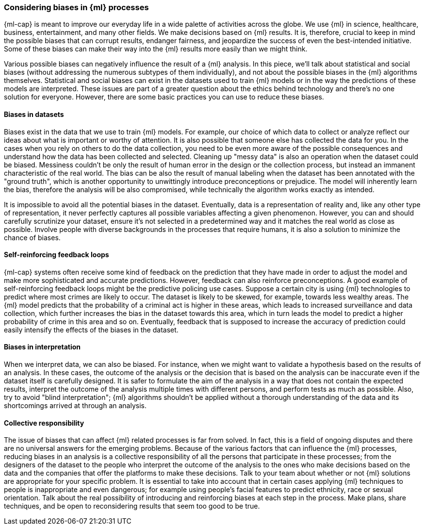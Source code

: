 [[ml-biases]]
=== Considering biases in {ml} processes

{ml-cap} is meant to improve our everyday life in a wide palette of activities 
across the globe. We use {ml} in science, healthcare, business, entertainment, 
and many other fields. We make decisions based on {ml} results. It is, 
therefore, crucial to keep in mind the possible biases that can corrupt results, 
endanger fairness, and jeopardize the success of even the best-intended 
initiative. Some of these biases can make their way into the {ml} results more 
easily than we might think.

Various possible biases can negatively influence the result of a {ml} analysis. 
In this piece, we'll talk about statistical and social biases (without 
addressing the numerous subtypes of them individually), and not about the 
possible biases in the {ml} algorithms themselves. Statistical and social biases 
can exist in the datasets used to train {ml} models or in the way the 
predictions of these models are interpreted. These issues are part of a greater 
question about the ethics behind technology and there's no one solution for 
everyone. However, there are some basic practices you can use to reduce these 
biases.


[float]
==== Biases in datasets

Biases exist in the data that we use to train {ml} models. For example, our 
choice of which data to collect or analyze reflect our ideas about what is 
important or worthy of attention. It is also possible that someone else has 
collected the data for you. In the cases when you rely on others to do the data
collection, you need to be even more aware of the possible consequences and 
understand how the data has been collected and selected. Cleaning up "messy 
data" is also an operation when the dataset could be biased. Messiness couldn't 
be only the result of human error in the design or the collection process, but 
instead an immanent characteristic of the real world. The bias can be also the 
result of manual labeling when the dataset has been annotated with the "ground 
truth", which is another opportunity to unwittingly introduce preconceptions or 
prejudice. The model will inherently learn the bias, therefore the analysis will 
be also compromised, while technically the algorithm works exactly as intended. 

It is impossible to avoid all the potential biases in the dataset. Eventually, 
data is a representation of reality and, like any other type of representation, 
it never perfectly captures all possible variables affecting a given phenomenon. 
However, you can and should carefully scrutinize your dataset, ensure it's not 
selected in a predetermined way and it matches the real world as close as 
possible. Involve people with diverse backgrounds in the processes that require 
humans, it is also a solution to minimize the chance of biases.


[float]
==== Self-reinforcing feedback loops

{ml-cap} systems often receive some kind of feedback on the prediction that they 
have made in order to adjust the model and make more sophisticated and accurate 
predictions. However, feedback can also reinforce preconceptions. A good example 
of self-reinforcing feedback loops might be the predictive policing use cases. 
Suppose a certain city is using {ml} technologies to predict where most crimes 
are likely to occur. The dataset is likely to be skewed, for example, towards 
less wealthy areas. The {ml} model predicts that the probability of a criminal 
act is higher in these areas, which leads to increased surveillance and data 
collection, which further increases the bias in the dataset towards this area, 
which in turn leads the model to predict a higher probability of crime in this 
area and so on. Eventually, feedback that is supposed to increase the accuracy 
of prediction could easily intensify the effects of the biases in the dataset.


[float]
==== Biases in interpretation

When we interpret data, we can also be biased. For instance, when we might want 
to validate a hypothesis based on the results of an analysis. In these cases, 
the outcome of the analysis or the decision that is based on the analysis can be 
inaccurate even if the dataset itself is carefully designed. It is safer to 
formulate the aim of the analysis in a way that does not contain the expected 
results, interpret the outcome of the analysis multiple times with different 
persons, and perform tests as much as possible. Also, try to avoid "blind 
interpretation"; {ml} algorithms shouldn't be applied without a thorough 
understanding of the data and its shortcomings arrived at through an analysis.


[float]
==== Collective responsibility

The issue of biases that can affect {ml} related processes is far from solved. 
In fact, this is a field of ongoing disputes and there are no universal answers 
for the emerging problems. Because of the various factors that can influence the 
{ml} processes, reducing biases in an analysis is a collective responsibility of 
all the persons that participate in these processes; from the designers of the 
dataset to the people who interpret the outcome of the analysis to the ones who 
make decisions based on the data and the companies that offer the platforms to 
make these decisions. Talk to your team about whether or not {ml} solutions are 
appropriate for your specific problem. It is essential to take into account that 
in certain cases applying {ml} techniques to people is inappropriate and even 
dangerous; for example using people's facial features to predict ethnicity, race 
or sexual orientation. Talk about the real possibility of introducing and 
reinforcing biases at each step in the process. Make plans, share techniques, 
and be open to reconsidering results that seem too good to be true.
